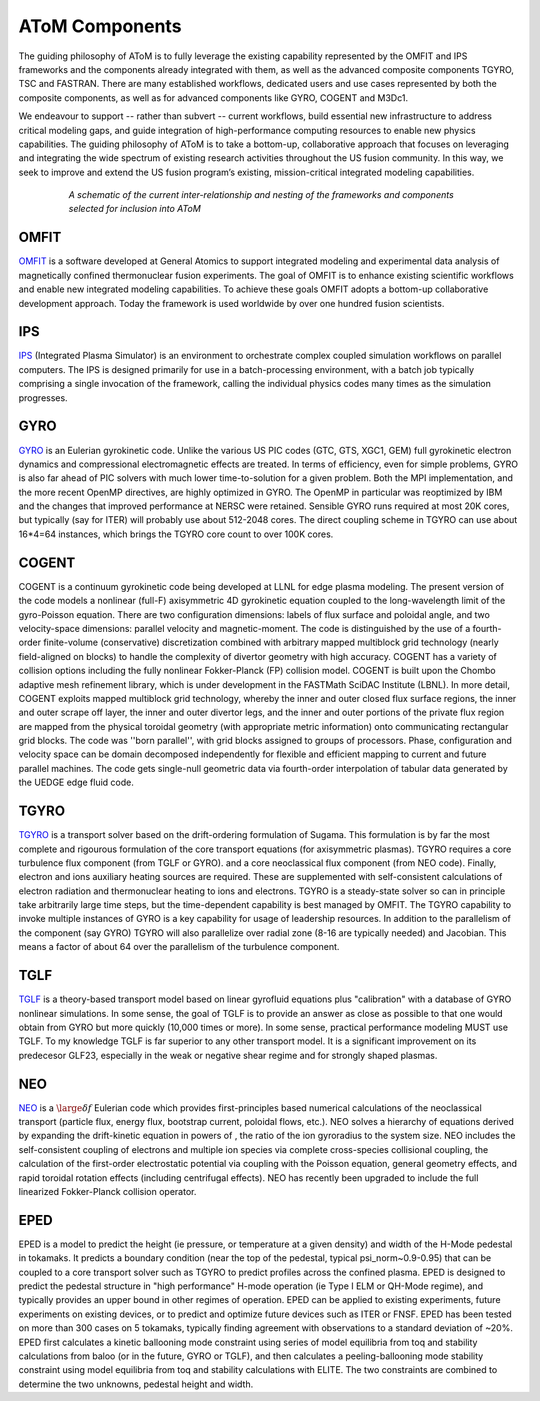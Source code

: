 AToM Components
===============

The guiding philosophy of AToM is to fully leverage the existing capability represented by the OMFIT and 
IPS frameworks and the components already integrated with them, as well as the advanced composite 
components TGYRO, TSC and FASTRAN.  There are many established workflows, dedicated users and use cases 
represented by both the composite components, as well as for advanced components like GYRO, COGENT and M3Dc1.

We endeavour to support -- rather than subvert -- current workflows, build essential new infrastructure 
to address critical modeling gaps, and guide integration of high-performance computing resources to enable 
new physics capabilities.  The guiding philosophy of AToM is to take a bottom-up, collaborative approach 
that focuses on leveraging and integrating the wide spectrum of existing research activities throughout 
the US fusion community.  In this way, we seek to improve and extend the US fusion program’s existing, 
mission-critical integrated modeling capabilities.

.. figure:: images/AToM_world.png
  :width: 100%
  :figwidth: 80%
  :align: center
  :alt: AToM world
  :target: _images/AToM_world.png

  *A schematic of the current inter-relationship and nesting of the frameworks and components selected for inclusion into AToM*

OMFIT
-----

`OMFIT <http://gafusion.github.io/OMFIT-source/>`_
is a software developed at General Atomics to support integrated modeling and experimental
data analysis of magnetically confined thermonuclear fusion experiments.
The goal of OMFIT is to enhance existing scientific workflows and enable new integrated modeling capabilities.
To achieve these goals OMFIT adopts a bottom-up collaborative development approach. Today the framework
is used worldwide by over one hundred fusion scientists.

IPS
---

`IPS <http://ipsframework.sourceforge.net/doc/html/>`_
(Integrated Plasma Simulator) is an environment to orchestrate
complex coupled simulation workflows on parallel computers. The IPS
is designed primarily for use in a batch-processing environment, with
a batch job typically comprising a single invocation of the framework,
calling the individual physics codes many times as the simulation
progresses.

GYRO
----

`GYRO <https://fusion.gat.com/theory/Gyrooverview>`_
is an Eulerian gyrokinetic code. Unlike the various US PIC codes (GTC, GTS,
XGC1, GEM) full gyrokinetic electron dynamics and compressional electromagnetic
effects are treated. In terms of efficiency, even for simple problems, GYRO is
also far ahead of PIC solvers with much lower time-to-solution for a given problem.
Both the MPI implementation, and the more recent OpenMP directives, are highly
optimized in GYRO.  The OpenMP in particular was reoptimized by IBM and the
changes that improved performance at NERSC were retained.  Sensible GYRO runs
required at most 20K cores, but typically (say for ITER) will probably use
about 512-2048 cores.  The direct coupling scheme in TGYRO can use
about 16*4=64 instances, which brings the TGYRO core count to over 100K cores.

COGENT
------

COGENT is a continuum gyrokinetic code being developed at LLNL for edge plasma modeling.
The present version of the code models a nonlinear (full-F) axisymmetric 4D gyrokinetic equation 
coupled to the long-wavelength limit of the gyro-Poisson equation. There are two configuration 
dimensions: labels of flux surface and poloidal angle, and two velocity-space dimensions: parallel 
velocity and magnetic-moment.  The code is distinguished by the use of a fourth-order 
finite-volume (conservative) discretization combined with arbitrary mapped multiblock grid 
technology (nearly field-aligned on blocks) to handle the complexity of divertor geometry with 
high accuracy. COGENT has a variety of collision options including the fully nonlinear 
Fokker-Planck (FP) collision model.  COGENT is built upon the Chombo adaptive mesh refinement 
library, which is under development in the FASTMath SciDAC Institute (LBNL).  In more detail, COGENT 
exploits mapped multiblock grid technology, whereby the inner and outer closed flux surface regions, 
the inner and outer scrape off layer, the inner and outer divertor legs, and the inner and outer 
portions of the private flux region are mapped from the physical toroidal geometry (with appropriate 
metric information) onto communicating rectangular grid blocks. The code was ''born parallel'', with 
grid blocks assigned to groups of processors.  Phase, configuration and velocity space can be domain 
decomposed independently for flexible and efficient mapping to current and future parallel machines. 
The code gets single-null geometric data via fourth-order interpolation of tabular data generated 
by the UEDGE edge fluid code.

TGYRO
-----

`TGYRO <https://fusion.gat.com/theory/Tgyrooverview>`_
is a transport solver based on the drift-ordering formulation of Sugama.
This formulation is by far the most complete and rigourous formulation of
the core transport equations (for axisymmetric plasmas).
TGYRO requires a core turbulence flux component (from TGLF or GYRO).
and a core neoclassical flux component (from NEO code).
Finally, electron and ions auxiliary heating sources are required.  These
are supplemented with self-consistent calculations of electron radiation
and thermonuclear heating to ions and electrons.  TGYRO is a steady-state
solver so can in principle take arbitrarily large time steps, but the
time-dependent capability is best managed by OMFIT.
The TGYRO capability to invoke multiple instances of GYRO is a key capability
for usage of leadership resources.  In addition to the parallelism of the
component (say GYRO) TGYRO will also parallelize over radial zone (8-16
are typically needed) and Jacobian.  This means a factor of about 64 over
the parallelism of the turbulence component.

TGLF
----

`TGLF <https://fusion.gat.com/theory/Tglfoverview>`_
is a theory-based transport model based on linear gyrofluid equations plus
"calibration" with a database of GYRO nonlinear simulations.  In some sense,
the goal of TGLF is to provide an answer as close as possible to that one
would obtain from GYRO but more quickly (10,000 times or more).  In some
sense, practical performance modeling MUST use TGLF.  To my knowledge TGLF
is far superior to any other transport model.  It is a significant
improvement on its predecesor GLF23, especially in the weak or negative
shear regime and for strongly shaped plasmas.

NEO
---

`NEO <https://fusion.gat.com/theory/Neooverview>`_
is a :math:`\large \delta f` Eulerian code which provides first-principles based numerical calculations
of the neoclassical transport (particle flux, energy flux, bootstrap current,
poloidal flows, etc.). NEO solves a hierarchy of equations derived by expanding
the drift-kinetic equation in powers of , the ratio of the ion gyroradius to
the system size. NEO includes the self-consistent coupling of electrons and
multiple ion species via complete cross-species collisional coupling, the
calculation of the first-order electrostatic potential via coupling with
the Poisson equation, general geometry effects, and rapid toroidal rotation
effects (including centrifugal effects). NEO has recently been upgraded to
include the full linearized Fokker-Planck collision operator.

EPED
----

EPED is a model to predict the height (ie pressure, or temperature at a given density) and width
of the H-Mode pedestal in tokamaks.   It predicts a boundary condition (near the top of the
pedestal, typical psi_norm~0.9-0.95) that can be coupled to a core transport solver such as TGYRO
to predict profiles across the confined plasma.  EPED is designed to predict the pedestal
structure in "high performance" H-mode operation (ie Type I ELM or QH-Mode regime), and
typically provides an upper bound in other regimes of operation.   EPED can be applied
to existing experiments, future experiments on existing devices, or to predict and optimize
future devices such as ITER or FNSF.    EPED has been tested on more than 300 cases
on 5 tokamaks, typically finding agreement with observations to a standard deviation of ~20%.
EPED first calculates a kinetic ballooning mode constraint using series of model equilibria from toq
and stability calculations from baloo (or in the future, GYRO or TGLF), and then calculates a
peeling-ballooning mode stability constraint using model equilibria from toq and stability
calculations with ELITE.   The two constraints are combined to determine the two unknowns,
pedestal height and width.
